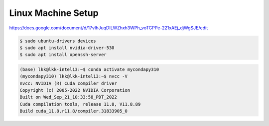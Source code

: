 Linux Machine Setup
====================

https://docs.google.com/document/d/17vIhJuqDILWZhxh3WPh_voTGPPe-221xAEj_djWgSJE/edit

.. code-block:: console

    $ sudo ubuntu-drivers devices
    $ sudo apt install nvidia-driver-530
    $ sudo apt install openssh-server

.. code-block:: console

    (base) lkk@lkk-intel13:~$ conda activate mycondapy310
    (mycondapy310) lkk@lkk-intel13:~$ nvcc -V
    nvcc: NVIDIA (R) Cuda compiler driver
    Copyright (c) 2005-2022 NVIDIA Corporation
    Built on Wed_Sep_21_10:33:58_PDT_2022
    Cuda compilation tools, release 11.8, V11.8.89
    Build cuda_11.8.r11.8/compiler.31833905_0
